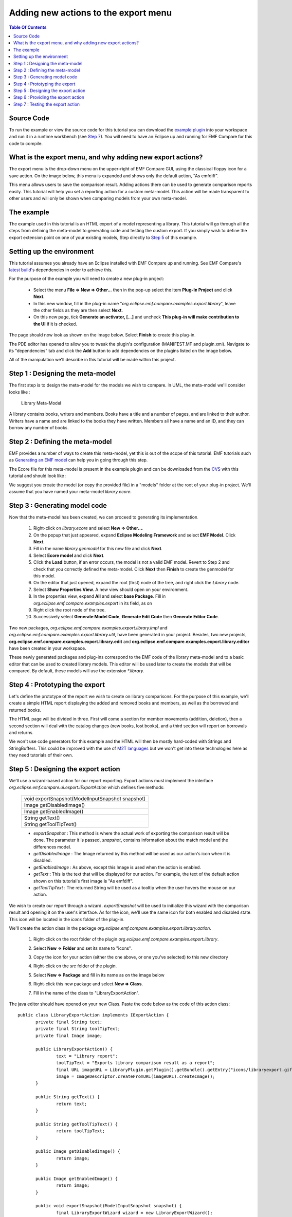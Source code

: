 =====================================
Adding new actions to the export menu
=====================================

.. contents:: Table Of Contents

Source Code
-----------

To run the example or view the source code for this tutorial you can download the `example plugin 
<http://dev.eclipse.org/viewcvs/index.cgi/org.eclipse.emf/org.eclipse.emf.compare/examples/org.eclipse.emf.compare.examples.export.library/?root=Modeling_Project>`_
into your workspace and run it in a runtime workbench (see `Step 7`_). You will need to have an Eclipse up and running for EMF Compare for this code 
to compile.

What is the export menu, and why adding new export actions?
-----------------------------------------------------------

The export menu is the drop-down menu on the upper-right of EMF Compare GUI, using the classical floppy icon for a save action. On the image below, this
menu is expanded and shows only the default action, "As emfdiff".

.. image:: ../images/ExportMenu.png

This menu allows users to save the comparison result. Adding actions there can be used to generate comparison reports easily. This tutorial will help
you set a reporting action for a custom meta-model. This action will be made transparent to other users and will only be shown when comparing models
from your own meta-model.

The example
-----------

The example used in this tutorial is an HTML export of a model representing a library. This tutorial will go through all the steps from defining
the meta-model to generating code and testing the custom export. If you simply wish to define the export extension point on one of your existing
models, Step directly to `Step 5`_ of this example.

Setting up the environment
--------------------------

This tutorial assumes you already have an Eclipse installed with EMF Compare up and running. See EMF Compare's `latest build 
<http://www.eclipse.org/modeling/emft/downloads/?project=compare>`_'s dependencies in order to achieve this.

For the purpose of the example you will need to create a new plug-in project:

 * Select the menu **File => New => Other...** then in the pop-up select the item **Plug-In Project** and click **Next**.
 * In this new window, fill in the plug-in name "*org.eclipse.emf.compare.examples.export.library*", leave the other fields as they are then select
   **Next**.
 * On this new page, tick **Generate an activator, [...]** and uncheck **This plug-in will make contribution to the UI** if it is checked.

The page should now look as shown on the image below. Select **Finish** to create this plug-in.

.. image:: ../images/PluginCreation.png

The PDE editor has opened to allow you to tweak the plugin's configuration (MANIFEST.MF and plugin.xml). Navigate to its "dependencies" tab and
click the **Add** button to add dependencies on the plugins listed on the image below.

.. image:: ../images/PDEEditor.png

All of the manipulation we'll describe in this tutorial will be made within this project.

Step 1 : Designing the meta-model
---------------------------------

The first step is to design the meta-model for the models we wish to compare. In UML, the meta-model we'll consider looks like :

.. figure:: ../images/LibraryModel.png

   Library Meta-Model

A library contains books, writers and members. Books have a title and a number of pages, and are linked to their author. Writers have a name and are 
linked to the books they have written. Members all have a name and an ID, and they can borrow any number of books.

Step 2 : Defining the meta-model
--------------------------------

EMF provides a number of ways to create this meta-model, yet this is out of the scope of this tutorial. EMF tutorials such as 
`Generating an EMF model <http://help.eclipse.org/help33/index.jsp?topic=/org.eclipse.emf.doc/tutorials/clibmod/clibmod.html>`_ can help you in 
going through this step.

The Ecore file for this meta-model is present in the example plugin and can be downloaded from the `CVS 
<http://dev.eclipse.org/viewcvs/index.cgi/org.eclipse.emf/org.eclipse.emf.compare/examples/org.eclipse.emf.compare.examples.export.library/model/library.ecore?revision=1.1&root=Modeling_Project>`_
with this tutorial and should look like :

.. image:: ../images/LibraryEcore.png

We suggest you create the model (or copy the provided file) in a "models" folder at the root of your plug-in project. We'll assume that you have
named your meta-model *library.ecore*.

Step 3 : Generating model code
------------------------------

Now that the meta-model has been created, we can proceed to generating its implementation.

 #) Right-click on *library.ecore* and select **New => Other...**.
 #) On the popup that just appeared, expand **Eclipse Modeling Framework** and select **EMF Model**. Click **Next**.
 #) Fill in the name *library.genmodel* for this new file and click **Next**.
 #) Select **Ecore model** and click **Next**.
 #) Click the **Load** button, if an error occurs, the model is not a valid EMF model. Revert to Step 2 and check that you correctly defined the
    meta-model. Click **Next** then **Finish** to create the genmodel for this model.
 #) On the editor that just opened, expand the root (first) node of the tree, and right click the *Library* node.
 #) Select **Show Properties View**. A new view should open on your environment.
 #) In the properties view, expand **All** and select **base Package**. Fill in *org.eclipse.emf.compare.examples.export* in its field, as on 
    |base package|
 #) Right click the root node of the tree.
 #) Successively select **Generate Model Code**, **Generate Edit Code** then **Generate Editor Code**.

.. |base package| image:: ../images/BasePackageProperty.png

Two new packages, *org.eclipse.emf.compare.examples.export.library.impl* and *org.eclipse.emf.compare.examples.export.library.util*, have been generated
in your project. Besides, two new projects, **org.eclipse.emf.compare.examples.export.library.edit** and 
**org.eclipse.emf.compare.examples.export.library.editor** have been created in your workspace.

These newly generated packages and plug-ins correspond to the EMF code of the library meta-model and to a basic editor that can be used to created
library models. This editor will be used later to create the models that will be compared. By default, these models will use the extension 
*\*.library*.

Step 4 : Prototyping the export
-------------------------------

Let's define the prototype of the report we wish to create on library comparisons. For the purpose of this example, we'll create a simple HTML report
displaying the added and removed books and members, as well as the borrowed and returned books.

The HTML page will be divided in three. First will come a section for member movements (addition, deletion), then a second section will deal with the
catalog changes (new books, lost books), and a third section will report on borrowals and returns.

.. image:: ../images/ReportPrototype.png

We won't use code generators for this example and the HTML will then be mostly hard-coded with Strings and StringBuffers. This could be improved with
the use of `M2T languages <http://www.eclipse.org/modeling/m2t/>`_ but we won't get into these technologies here as they need tutorials of their own.

_`Step 5` : Designing the export action
---------------------------------------

We'll use a wizard-based action for our report exporting. Export actions must implement the interface *org.eclipse.emf.compare.ui.export.IExportAction*
which defines five methods:

 +------------------------------------------------+
 |void exportSnapshot(ModelInputSnapshot snapshot)|
 +------------------------------------------------+
 |Image getDisabledImage()                        |
 +------------------------------------------------+
 |Image getEnabledImage()                         |
 +------------------------------------------------+
 |String getText()                                |
 +------------------------------------------------+
 |String getToolTipText()                         |
 +------------------------------------------------+

 * *exportSnapshot* : This method is where the actual work of exporting the comparison result will be done. The parameter it is passed, *snapshot*,
   contains information about the match model and the differences model.
 * *getDisabledImage* : The Image returned by this method will be used as our action's icon when it is disabled.
 * *getEnabledImage* : As above, except this Image is used when the action is enabled.
 * *getText* : This is the text that will be displayed for our action. For example, the text of the default action shown on this tutorial's first image
   is "As emfdiff".
 * *getToolTipText* : The returned String will be used as a tooltip when the user hovers the mouse on our action.

We wish to create our report through a wizard. *exportSnapshot* will be used to initialize this wizard with the comparison result and opening it on
the user's interface. As for the icon, we'll use the same icon |actionicon| for both enabled and disabled state. This icon will be located in the 
*icons* folder of the plug-in.

.. |actionicon| image:: ../images/ActionIcon.gif

We'll create the action class in the package *org.eclipse.emf.compare.examples.export.library.action*. 

 #) Right-click on the root folder of the plugin *org.eclipse.emf.compare.examples.export.library*.
 #) Select **New => Folder** and set its name to "icons".
 #) Copy the icon for your action (either the one above, or one you've selected) to this new directory
 #) Right-click on the *src* folder of the plugin.
 #) | Select **New => Package** and fill in its name as on the image below
    | |NewPackage|
 #) Right-click this new package and select **New => Class**.
 #) Fill in the name of the class to "LibraryExportAction".

.. |NewPackage| image:: ../images/NewPackage.png

The java editor should have opened on your new Class. Paste the code below as the code of this action class::

 public class LibraryExportAction implements IExportAction {
	private final String text;
	private final String toolTipText;
	private final Image image;
	
	public LibraryExportAction() {
		text = "Library report";
		toolTipText = "Exports library comparison result as a report";
		final URL imageURL = LibraryPlugin.getPlugin().getBundle().getEntry("icons/libraryexport.gif");
		image = ImageDescriptor.createFromURL(imageURL).createImage();
	}
	
	public String getText() {
		return text; 
	}

	public String getToolTipText() {
		return toolTipText;
	}

	public Image getDisabledImage() {
		return image;
	}

	public Image getEnabledImage() {
		return image;
	}

	public void exportSnapshot(ModelInputSnapshot snapshot) {
		final LibraryExportWizard wizard = new LibraryExportWizard();
		final IWorkbench workbench = PlatformUI.getWorkbench();
		
		wizard.init(workbench, snapshot);
		final WizardDialog dialog = new WizardDialog(workbench.getActiveWorkbenchWindow().getShell(), wizard);
		dialog.open();
	}
 }

All needed variables are initialized within the default constructor with static values :
 * **text** will hold the text displayed as the action's "name".
 * **toolTipText** will be shown as the tool tip when hovering the mouse over the action.
 * **image** is statically created from the image "*libraryexport.gif*" in the "*icons*" folder and will be used as the action's icon.

The method *exportSnapshot* is implemented by creating a custom wizard and passing it the snapshot via its *init* method. We need to create this
wizard : repeat the steps above to create a package named "org.eclipse.emf.compare.examples.export.library.wizard" alongside the "\*.action" one.
Once done, copy the two classes `LibraryExportWizard 
<http://dev.eclipse.org/viewcvs/index.cgi/org.eclipse.emf/org.eclipse.emf.compare/examples/org.eclipse.emf.compare.examples.export.library/src/org/eclipse/emf/compare/examples/export/library/wizard/LibraryExportWizard.java?revision=1.1&root=Modeling_Project>`_
and `LibraryExportWizardPage 
<http://dev.eclipse.org/viewcvs/index.cgi/org.eclipse.emf/org.eclipse.emf.compare/examples/org.eclipse.emf.compare.examples.export.library/src/org/eclipse/emf/compare/examples/export/library/wizard/LibraryExportWizardPage.java?revision=1.1&root=Modeling_Project>`_
within this new package.

**LibraryExportWizardPage** is the page that will be displayed by the wizard. It allows us to define our own validation rules::

 protected boolean validatePage() {
	boolean result = super.validatePage();
	if (result) {
		final String fileName = getFileName();
		if (fileName.endsWith(".html")) {
			setErrorMessage(null);
			return true;
		}
		setErrorMessage("File name must end in '.html'");
		return false;
	}
	// This will return false
	return result;
 }

Our page will then be valid if and only if the file the user has chosen ends with the extension "\*.html". The wizard will output an error message
and prevent file creation otherwise.

**LibraryExportWizard** is the core of our export action. This wizard will take care of creating the result file and generating the HTML code within 
it. Let's take a more detailed look at its methods of interest.

 * *performFinish* : This is the method that will be called by Eclipse when the user clicks on **Finish** on a valid page of our wizard. This is where
   we create the buffer in which the HTML code will be generated. It delegates the generation to several private methods that are used to generate 
   sections of the HTML page.
 * *generateCSS* : This method will be called to create a basic CSS style for our HTML page. Tweak this to modify the colors, background, foreground,
   ... of the result.
 * *generateXXXTable* : These are the methods used to generate the six HTML tables of our report. Let's detail *generateReturnedTable* which is used
   to generate the HTML table displaying to the user the books that have been returned::

    private String generateReturnedTable() {
    	String returnedBooks = new String();
    	final TreeIterator<EObject> iterator = input.getDiff().eAllContents();
    	while (iterator.hasNext()) {
    		final EObject next = iterator.next();
    		if (next instanceof RemoveReferenceValue) {
    			final EReference target = ((RemoveReferenceValue)next).getReference();
    			if (target.getFeatureID() == LibraryPackage.MEMBER__BORROWED_BOOKS) {
    				// We need to create the table headers
    				if (returnedBooks.length() == 0) {
    					returnedBooks += "<table><tr>";
    					returnedBooks += "<td class=\"header\" colspan=\"2\">Returned Books</td></tr>";
    					returnedBooks += "<tr><td class=\"header\">Title</td><td class=\"header\">Member</td></tr>";
    				}
    				final Book returned = (Book)((RemoveReferenceValue)next).getRightRemovedTarget();
    				final Member member = (Member)((RemoveReferenceValue)next).getRightElement();
    				returnedBooks += "<tr><td>";
    				returnedBooks += returned.getTitle();
    				returnedBooks += "</td><td>";
    				returnedBooks += member.getName();
    				returnedBooks += "</td></tr>";
    			}
    		}
    	}
    	// Closes the table if we found returned books
    	if (returnedBooks.length() > 0)
    		returnedBooks += "</table>";
    	return returnedBooks;
    }

   What does this code do? It iterates over the whole differences model (*input.getDiff().eAllContents()* creates an iterator over direct and
   indirect children of the DiffModel) and searches for elements corresponding to removed references (*RemoveReferenceValue*). For each of these
   removals, we'll check that the target reference is **borrowedBooks** of the class "Member". When we find such a reference, we'll create an
   HTML table containing the title of the returned book and the name of the member that had borrowed it.

Now that we have both defined the classes backing up our export action and the model's code, we can set the extension point to provide EMF Compare
with our report action.

Step 6 : Providing the export action
------------------------------------

Export actions can be added through the extension point *org.eclipse.emf.compare.ui.export*. This extension point accepts three parameters, two of 
which being mandatory. **id** is the unique identifier of your extension, **class** is the fully qualified name of the action class implementing
*org.eclipse.emf.compare.ui.export.IExportAction*. The third -and optional- parameter is the file extension on which this export action will be 
enabled. We've prepared all of the required classes in the above steps; let us now configure this extension point:

 #) Double-click on the file **META-INF/MANIFEST.MF** of the *org.eclipse.emf.compare.examples.export.library* plugin.
 #) | Select the **extensions** tab
    | |extensiontab|
 #) Click on **Add**, select the extension point *org.eclipse.emf.compare.ui.export* and click **Finish**.
 #) On the right part of the editor now appear three fields labeled *ID*, *class* and *fileExtension* corresponding to the parameters described
    above.
 #) Fill in the ID with a unique identifier (leaving it as-is should be enough).
 #) Click on **Browse...** and enter the name of the action Class "*LibraryExportAction*"; select it on the lower part and click **OK**.
 #) Set the fileExtension to be *library*. The tab should now look like |exportextension|

.. |extensiontab| image:: ../images/ExtensionTab.png
.. |exportextension| image:: ../images/ExportExtension.png

That's it! Your export action will now be automatically added to the export menu of EMF Compare's GUI for each "library" file comparison.

_`Step 7` : Testing the export action
-------------------------------------

You will need to launch a runtime workbench to test your action. Expand the menu **Run** and select **Open Run Dialog...**, double click "Eclipse
Application" and click **Run**.

A new, empty workbench should have opened. Select **New => Other... => Plugin Project** and name this project "library.test". Click **Finish** to 
create the project we'll use to test all of the code we prepared earlier.

 #) Right-click on the project and select **New => Other...**.
 #) Expand **Example EMF Model Creation Wizard**.
 #) You should see an element **Library Model** in this category. Select it and click **Next**.
 #) Name your library model *v1.library* and click **Next**.
 #) This page prompts you for the *Model Object*, select **Library** and click **Finish**.

You can now create the first version of the library model. Create some Writers, Members and Books, set some borrowals, then copy/paste your model,
naming the new one *v2.library* and make modifications to this new version (you can also commit the model on SVN/CVS, the goal of this operation is
to have the first version saved somewhere while still modifying another version of it).

If you used the meta-model provided in Step 2 for the generation, the `samples folder
<http://dev.eclipse.org/viewcvs/index.cgi/org.eclipse.emf/org.eclipse.emf.compare/examples/org.eclipse.emf.compare.examples.export.library/model/samples/?root=Modeling_Project>`_
of the CVS contains two versions of a sample library.

You now need to tell EMF Compare that library files should be compared as models. See the `EMF Compare FAQ 
<http://wiki.eclipse.org/EMF_Compare_FAQ#Which_files_should_be_compared_via_EMF_Compare_.3F>`_ to achieve this. 

You can now launch a comparison of your libraries by selecting both models, then selecting **Compare With => Each Other** as shown below

.. image:: ../images/ComparisonLaunch.png

You should now be looking at the comparison result of your two models through EMF Compare's GUI. Expanding the export menu should display the **library
report** action as shown below. This action will not be displayed to the user when comparing files of an extension distinct from *\*.library*.

.. image:: ../images/LibraryReportAction.png

Selecting this action will make the new file wizard pop up with **result.html** as the default name for the result. Select the folder where you wish
the report created, then click **Finish**. The file has now been created in the selected folder. Double click on it to see the report about this 
particular comparison. If you have used the two library models provided in the zip file above, the report looks like :

.. image:: ../images/Result.png

You are now ready to customize this sample report, or to define your own!
